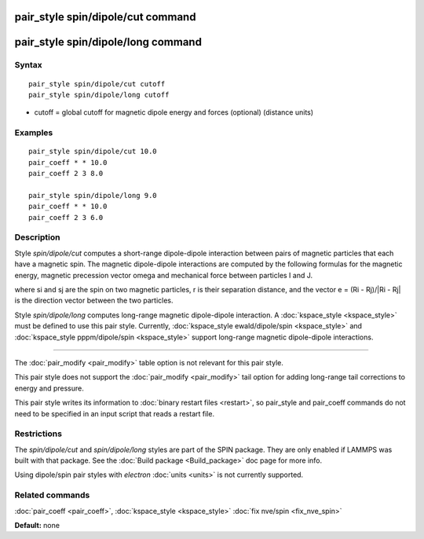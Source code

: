 .. index:: pair\_style spin/dipole/cut

pair\_style spin/dipole/cut command
===================================

pair\_style spin/dipole/long command
====================================

Syntax
""""""


.. parsed-literal::

   pair_style spin/dipole/cut cutoff
   pair_style spin/dipole/long cutoff

* cutoff = global cutoff for magnetic dipole energy and forces
  (optional) (distance units)


Examples
""""""""


.. parsed-literal::

   pair_style spin/dipole/cut 10.0
   pair_coeff \* \* 10.0
   pair_coeff 2 3 8.0

   pair_style spin/dipole/long 9.0
   pair_coeff \* \* 10.0
   pair_coeff 2 3 6.0

Description
"""""""""""

Style *spin/dipole/cut* computes a short-range dipole-dipole
interaction between pairs of magnetic particles that each
have a magnetic spin.
The magnetic dipole-dipole interactions are computed by the
following formulas for the magnetic energy, magnetic precession
vector omega and mechanical force between particles I and J.

.. image:: Eqs/pair_spin_dipole.jpg
   :align: center

where si and sj are the spin on two magnetic particles,
r is their separation distance, and the vector e = (Ri - Rj)/\|Ri - Rj\|
is the direction vector between the two particles.

Style *spin/dipole/long* computes long-range magnetic dipole-dipole
interaction.
A :doc:`kspace_style <kspace_style>` must be defined to
use this pair style.  Currently, :doc:`kspace_style ewald/dipole/spin <kspace_style>` and :doc:`kspace_style pppm/dipole/spin <kspace_style>` support long-range magnetic
dipole-dipole interactions.


----------


The :doc:`pair_modify <pair_modify>` table option is not relevant
for this pair style.

This pair style does not support the :doc:`pair_modify <pair_modify>`
tail option for adding long-range tail corrections to energy and
pressure.

This pair style writes its information to :doc:`binary restart files <restart>`, so pair\_style and pair\_coeff commands do not need
to be specified in an input script that reads a restart file.

Restrictions
""""""""""""


The *spin/dipole/cut* and *spin/dipole/long* styles are part of
the SPIN package.  They are only enabled if LAMMPS was built with that
package.  See the :doc:`Build package <Build_package>` doc page for more
info.

Using dipole/spin pair styles with *electron* :doc:`units <units>` is not
currently supported.

Related commands
""""""""""""""""

:doc:`pair_coeff <pair_coeff>`, :doc:`kspace_style <kspace_style>`
:doc:`fix nve/spin <fix_nve_spin>`

**Default:** none


.. _lws: http://lammps.sandia.gov
.. _ld: Manual.html
.. _lc: Commands_all.html
